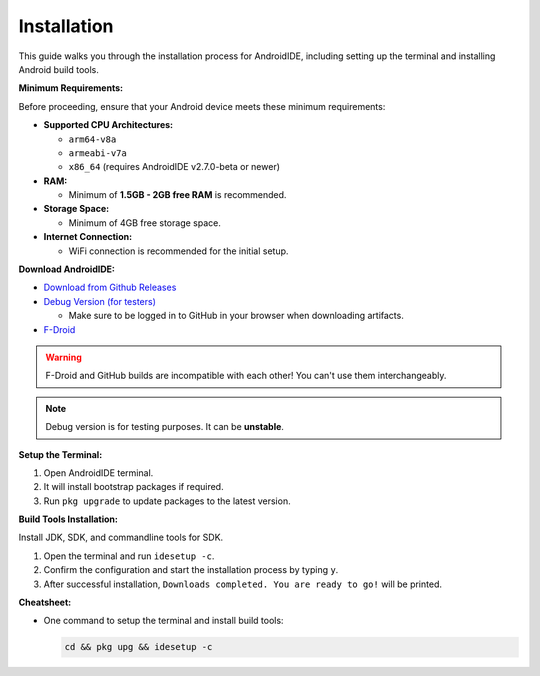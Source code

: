 .. _user-installation:

Installation
============

This guide walks you through the installation process for AndroidIDE,
including setting up the terminal and installing Android build tools.

.. _user-installation-minreq:

**Minimum Requirements:**

Before proceeding, ensure that your Android device meets these minimum requirements:


* 
  **Supported CPU Architectures:**


  * ``arm64-v8a``
  * ``armeabi-v7a``
  * ``x86_64`` (requires AndroidIDE v2.7.0-beta or newer)

* 
  **RAM:**


  * Minimum of **1.5GB - 2GB free RAM** is recommended.

* 
  **Storage Space:**


  * Minimum of 4GB free storage space.

* 
  **Internet Connection:**


  * WiFi connection is recommended for the initial setup.

**Download AndroidIDE:**


* `Download from Github Releases <https://github.com/AndroidIDEOfficial/AndroidIDE/releases>`_
* `Debug Version (for testers) <https://github.com/AndroidIDEOfficial/AndroidIDE/actions?query=branch%3Adev+event%3Apush>`_

  * Make sure to be logged in to GitHub in your browser when downloading artifacts.
* `F-Droid <https://f-droid.org/packages/com.itsaky.androidide/>`_

.. warning::
  F-Droid and GitHub builds are incompatible with each other! You can't use them interchangeably.
.. note::
  Debug version is for testing purposes. It can be **unstable**.

.. _user-installation-process:

**Setup the Terminal:**


#. Open AndroidIDE terminal.
#. It will install bootstrap packages if required.
#. Run ``pkg upgrade`` to update packages to the latest version.

**Build Tools Installation:**

Install JDK, SDK, and commandline tools for SDK.


#. Open the terminal and run ``idesetup -c``.
#. Confirm the configuration and start the installation process by typing ``y``.
#. After successful installation, ``Downloads completed. You are ready to go!`` will be printed.

**Cheatsheet:**


* One command to setup the terminal and install build tools:

  .. code-block:: bash

     cd && pkg upg && idesetup -c
